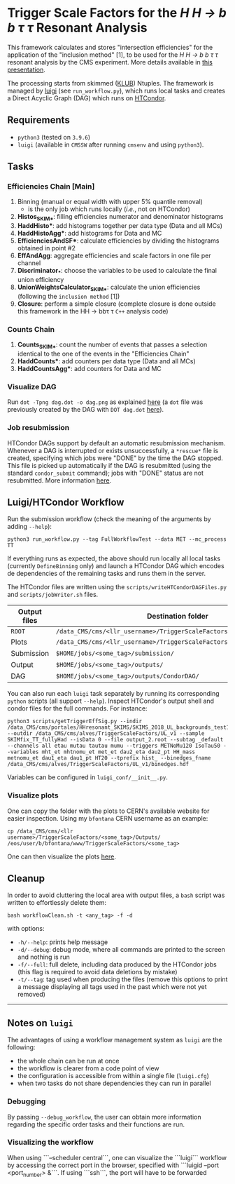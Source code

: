 #+latex_header: \usepackage[utf8]{inputenc}

* Trigger Scale Factors for the /H H \rightarrow b b \tau \tau/ Resonant Analysis

This framework calculates and stores "intersection efficiencies" for the application of the "inclusion method" [1], to be used for the /H H \rightarrow b b \tau \tau/ resonant analysis by the CMS experiment. More details available in [[https://indico.cern.ch/event/1143576/#13-trigger-sf-update][this presentation]].

The processing starts from skimmed ([[https://github.com/LLRCMS/KLUBAnalysis][KLUB]]) Ntuples. The framework is managed by [[https://github.com/spotify/luigi][luigi]] (see ~run_workflow.py~), which runs local tasks and creates a Direct Acyclic Graph (DAG) which runs on [[https://htcondor.readthedocs.io/en/latest/index.html][HTCondor]].

** Requirements

- ~python3~ (tested on ~3.9.6~)
- ~luigi~ (available in ~CMSSW~ after running ~cmsenv~ and using ~python3~).

** Tasks

*** Efficiencies Chain [Main]
1. Binning (manual or equal width with upper 5% quantile removal)
   - is the only job which runs locally (/i.e./, not on HTCondor)
2. *Histos_SKIM_**: filling efficiencies numerator and denominator histograms
3. *HaddHisto**: add histograms together per data type (Data and all MCs)
4. *HaddHistoAgg**: add histograms for Data and MC
5. *EfficienciesAndSF**: calculate efficiencies by dividing the histograms obtained in point #2
6. *EffAndAgg*: aggregate efficiencies and scale factors in one file per channel
7. *Discriminator_**: choose the variables to be used to calculate the final union efficiency
8. *UnionWeightsCalculator_SKIM_**: calculate the union efficiencies (following the =inclusion method= [1])
9. *Closure*: perform a simple closure (complete closure is done outside this framework in the HH \rightarrow bb\tau \tau ~C++~ analysis code)

*** Counts Chain
1. *Counts_SKIM_**: count the number of events that passes a selection identical to the one of the events in the "Efficiencies Chain"
2. *HaddCounts**: add counters per data type (Data and all MCs)
3. *HaddCountsAgg**: add counters for Data and MC

*** Visualize DAG

Run ~dot -Tpng dag.dot -o dag.png~ as explained [[https://research.cs.wisc.edu/htcondor/manual/v7.8/2_10DAGMan_Applications.html#SECTION0031010000000000000000][here]] (a ~dot~ file was previously created by the DAG with ~DOT dag.dot~ [[https://github.com/b-fontana/METTriggerStudies/blob/main/scripts/writeHTCondorDAGFiles.py#L73][here]]).

[[./dag.png]]

*** Job resubmission

HTCondor DAGs support by default an automatic resubmission mechanism. Whenever a DAG is interrupted or exists unsuccessfully, a ~*rescue*~ file is created, specifying which jobs were "DONE" by the time the DAG stopped. This file is picked up automatically if the DAG is resubmitted (using the standard ~condor_submit~ command); jobs with "DONE" status are not resubmitted. More information [[https://htcondor.readthedocs.io/en/latest/users-manual/dagman-workflows.html?highlight=rescue#the-rescue-dag][here]].

** Luigi/HTCondor Workflow

Run the submission workflow (check the meaning of the arguments by adding ~--help~):

#+NAME: running_command
#+BEGIN_SRC shell
python3 run_workflow.py --tag FullWorkflowTest --data MET --mc_process TT
#+END_SRC

If everything runs as expected, the above should run locally all local tasks (currently ~DefineBinning~ only) and launch a HTCondor DAG which encodes de dependencies of the remaining tasks and runs them in the server.

The HTCondor files are written using the =scripts/writeHTCondorDAGFiles.py= and =scripts/jobWriter.sh= files.

| Output files | Destination folder                                                   |
|--------------+----------------------------------------------------------------------|
| ~ROOT~         | ~/data_CMS/cms/<llr_username>/TriggerScaleFactors/<some_tag>/Data/~    |
| Plots        | ~/data_CMS/cms/<llr_username>/TriggerScaleFactors/<some_tag>/Outputs/~ |
| Submission   | ~$HOME/jobs/<some_tag>/submission/~                                    |
| Output       | ~$HOME/jobs/<some_tag>/outputs/~                                       |
| DAG          | ~$HOME/jobs/<some_tag>/outputs/CondorDAG/~                             |

You can also run each ~luigi~ task separately by running its corresponding ~python~ scripts (all support ~--help~). Inspect HTCondor's output shell and condor files for the full commands. For instance:

#+NAME: single_task
#+BEGIN_SRC shell 
python3 scripts/getTriggerEffSig.py --indir /data_CMS/cms/portales/HHresonant_SKIMS/SKIMS_2018_UL_backgrounds_test11Jan22/ --outdir /data_CMS/cms/alves/TriggerScaleFactors/UL_v1 --sample SKIMfix_TT_fullyHad --isData 0 --file output_2.root --subtag _default --channels all etau mutau tautau mumu --triggers METNoMu120 IsoTau50 --variables mht_et mhtnomu_et met_et dau2_eta dau2_pt HH_mass metnomu_et dau1_eta dau1_pt HT20 --tprefix hist_ --binedges_fname /data_CMS/cms/alves/TriggerScaleFactors/UL_v1/binedges.hdf
#+END_SRC

Variables can be configured in ~luigi_conf/__init__.py~.

*** Visualize plots

One can copy the folder with the plots to CERN's available website for easier inspection. Using my ~bfontana~ CERN username as an example:

#+BEGIN_SRC shell
cp /data_CMS/cms/<llr username>/TriggerScaleFactors/<some_tag>/Outputs/ /eos/user/b/bfontana/www/TriggerScaleFactors/<some_tag>
#+END_SRC

One can then visualize the plots [[https://bfontana.web.cern.ch/bfontana/TriggerScaleFactors/][here]].

** Cleanup

In order to avoid cluttering the local area with output files, a =bash= script was written to effortlessly delete them:

#+NAME: clean
#+BEGIN_SRC shell
bash workflowClean.sh -t <any_tag> -f -d
#+END_SRC

with options:

- ~-h/--help~: prints help message
- ~-d/--debug~: debug mode, where all commands are printed to the screen and nothing is run
- ~-f/--full~: full delete, including data produced by the HTCondor jobs (this flag is required to avoid data deletions by mistake)
- ~-t/--tag~: tag used when producing the files (remove this options to print a message displaying all tags used in the past which were not yet removed)

-------------------------------------

** Notes on ~luigi~

The advantages of using a workflow management system as ~luigi~ are the following:

- the whole chain can be run at once
- the workflow is clearer from a code point of view
- the configuration is accessible from within a single file (~luigi.cfg~)
- when two tasks do not share dependencies they can run in parallel

*** Debugging

By passing ~--debug_workflow~, the user can obtain more information regarding the specific order tasks and their functions are run.

*** Visualizing the workflow

When using ```--scheduler central```, one can visualize the ```luigi``` workflow by accessing the correct port in the browser, specified with ```luigid --port <port_number> &```. If using ```ssh```, the port will have to be forwarded
